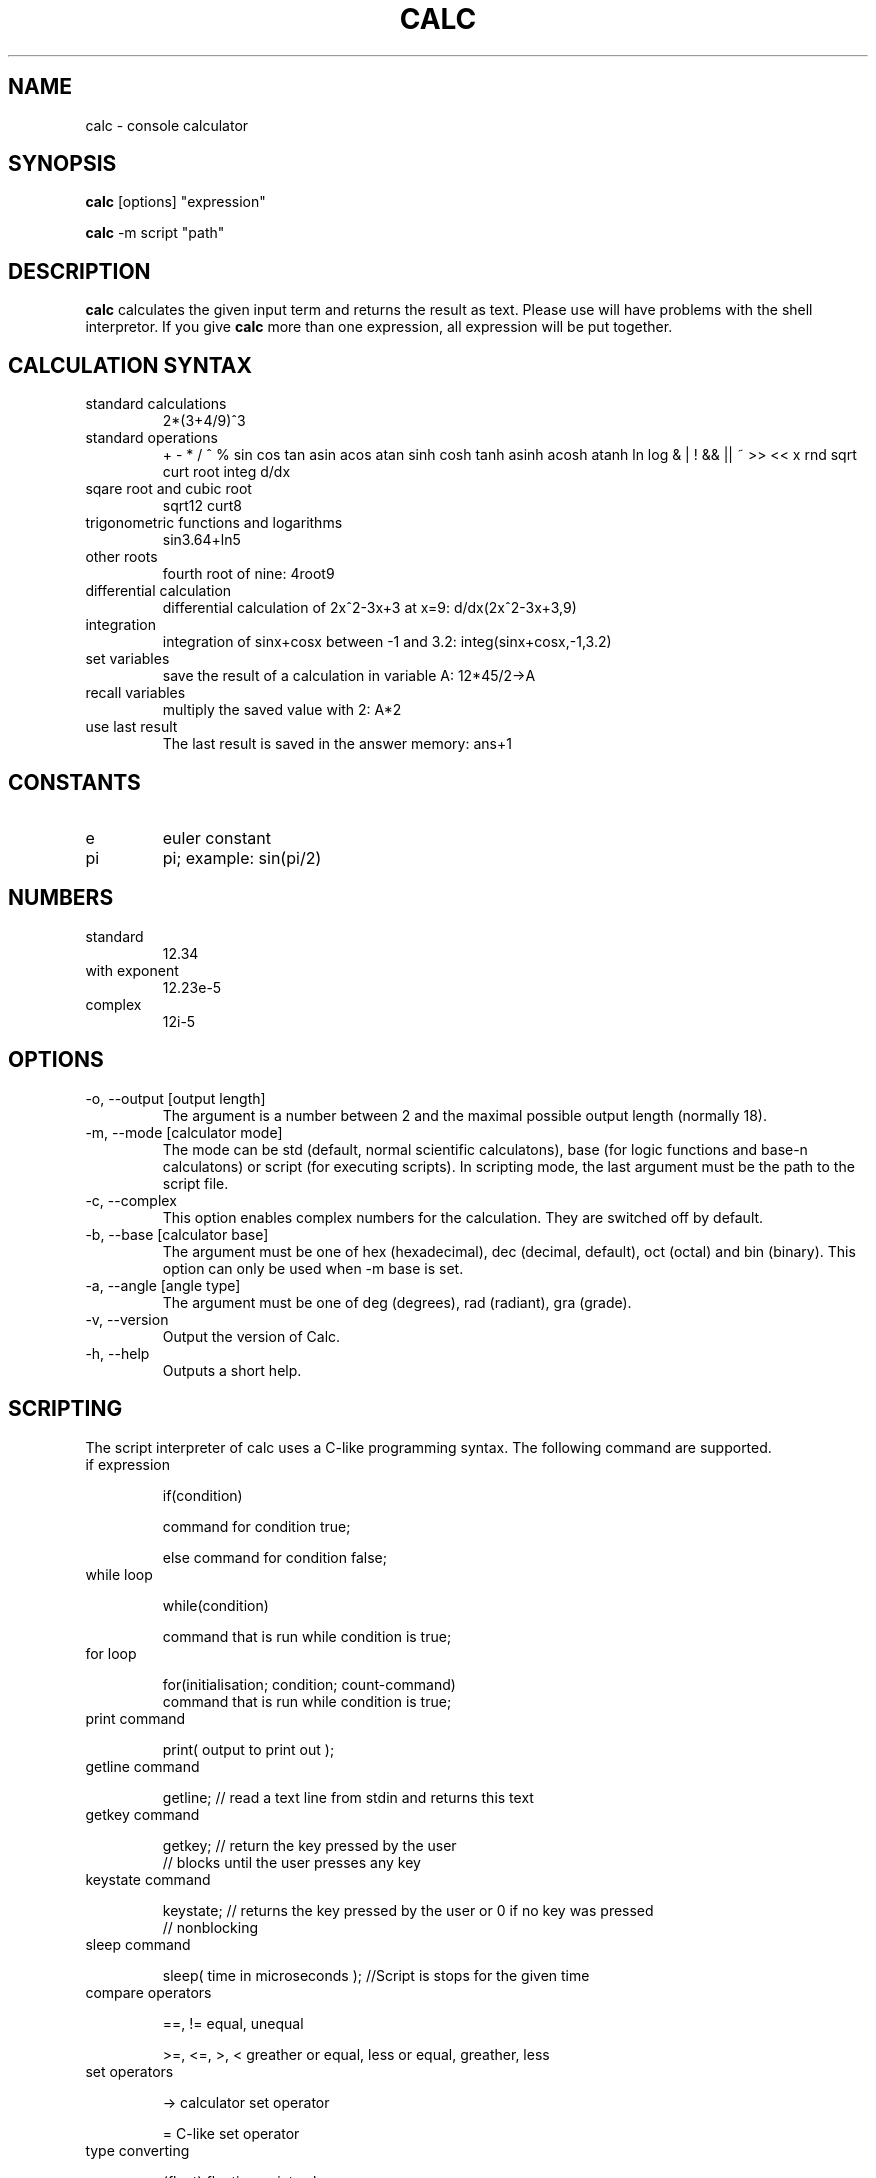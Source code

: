 .\" Process this file with
.\" groff -man -Tascii calc.1
.\"
.TH CALC 1 "APRIL 2007" Linux "User Commands"
.SH NAME
calc \- console calculator
.SH SYNOPSIS
.B calc 
[options] "expression"

.B calc
-m script "path"
.SH DESCRIPTION
.B calc
calculates the given input term and returns the result as text.
Please use \" \" at the given expression because otherwise you
will have problems with the shell interpretor. If you give 
.B calc
more than one expression, all expression will be put
together.
.SH CALCULATION SYNTAX
.IP "standard calculations"
2*(3+4/9)^3
.IP "standard operations"
+ - * / ^ %
sin cos tan asin acos atan sinh cosh tanh asinh acosh atanh
ln log
& | ! && || ~ >> << x
rnd sqrt curt root integ d/dx
.IP "sqare root and cubic root"
sqrt12
curt8
.IP "trigonometric functions and logarithms"
sin3.64+ln5
.IP "other roots"
fourth root of nine: 4root9 
.IP "differential calculation"
differential calculation of 2x^2-3x+3 at x=9: d/dx(2x^2-3x+3,9)
.IP integration
integration of sinx+cosx between -1 and 3.2: integ(sinx+cosx,-1,3.2)
.IP "set variables"
save the result of a calculation in variable A: 12*45/2->A
.IP "recall variables"
multiply the saved value with 2: A*2
.IP "use last result"
The last result is saved in the answer memory: ans+1
.SH CONSTANTS
.IP e
euler constant
.IP pi
pi; example: sin(pi/2)
.SH NUMBERS
.IP standard
12.34
.IP "with exponent"
12.23e-5
.IP complex
12i-5

.SH OPTIONS
.IP "-o, --output [output length]"
The argument is a number between 2 and the maximal possible output length (normally 18).
.IP "-m, --mode [calculator mode]"
The mode can be std (default, normal scientific calculatons), base (for logic functions and base-n calculatons) or script (for executing scripts). In scripting mode, the last argument must be the path to the script file.
.IP "-c, --complex"
This option enables complex numbers for the calculation. They are switched off by default.
.IP "-b, --base [calculator base]"
The argument must be one of hex (hexadecimal), dec (decimal, default), oct (octal) and bin (binary). This option can only be used when -m base is set.
.IP "-a, --angle [angle type]"
The argument must be one of deg (degrees), rad (radiant), gra (grade).
.IP "-v, --version"
Output the version of Calc.
.IP "-h, --help"
Outputs a short help.
.SH SCRIPTING
The script interpreter of calc uses a C-like programming syntax.
The following command are supported.
.IP "if expression"

if(condition)

  command for condition true;

else command for condition false;

.IP "while loop"

while(condition)

  command that is run while condition is true;

.IP "for loop"

for(initialisation; condition; count-command)
  command that is run while condition is true;

.IP "print command"

print( output to print out );

.IP "getline command"

getline; // read a text line from stdin and returns this text

.IP "getkey command"

getkey; // return the key pressed by the user
        // blocks until the user presses any key

.IP "keystate command"

keystate; // returns the key pressed by the user or 0 if no key was pressed
          // nonblocking

.IP "sleep command"

sleep( time in microseconds ); //Script is stops for the given time

.IP "compare operators"

==, != equal, unequal

>=, <=, >, < greather or equal, less or equal, greather, less

.IP "set operators"

-> calculator set operator

= C-like set operator

.IP "type converting"

(float) floating point value

(int) integer value

(string) text value

(bool) boolean value

  


.SH BUGS
No bugs known!
.IP "If you find one, please report it by e-mail to the author."
.SH AUTHOR
Rainer Strobel <rainer1223@users.sourceforge.net>
.SH "SEE ALSO"
http://extcalc-linux.sourceforge.net
